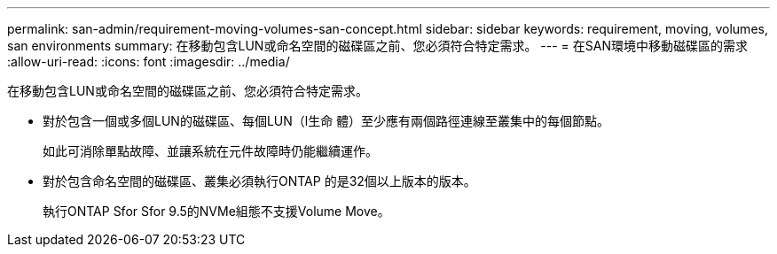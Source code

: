 ---
permalink: san-admin/requirement-moving-volumes-san-concept.html 
sidebar: sidebar 
keywords: requirement, moving, volumes, san environments 
summary: 在移動包含LUN或命名空間的磁碟區之前、您必須符合特定需求。 
---
= 在SAN環境中移動磁碟區的需求
:allow-uri-read: 
:icons: font
:imagesdir: ../media/


[role="lead"]
在移動包含LUN或命名空間的磁碟區之前、您必須符合特定需求。

* 對於包含一個或多個LUN的磁碟區、每個LUN（l生命 體）至少應有兩個路徑連線至叢集中的每個節點。
+
如此可消除單點故障、並讓系統在元件故障時仍能繼續運作。

* 對於包含命名空間的磁碟區、叢集必須執行ONTAP 的是32個以上版本的版本。
+
執行ONTAP Sfor Sfor 9.5的NVMe組態不支援Volume Move。


